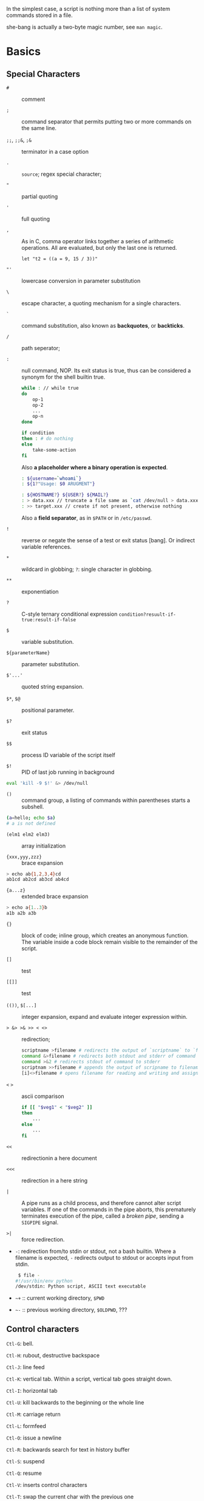 In the simplest case, a script is nothing more than a list of system
commands stored in a file.

she-bang is actually a two-byte magic number, see =man magic=.

* Basics
  :PROPERTIES:
  :CUSTOM_ID: basics
  :END:

** Special Characters

- =#= :: comment

- =;= :: command separator that permits putting two or more commands on the same line.

- =;;=, =;;&=, =;&= :: terminator in a case option

- =.= :: =source=; regex special character;

- ="= :: partial quoting

- ='= :: full quoting

- =,= :: As in C, comma operator links together a series of arithmetic operations. All
  are evaluated, but only the last one is returned.

  #+BEGIN_SRC shell
  let "t2 = ((a = 9, 15 / 3))"
  #+END_SRC

- ="'= :: lowercase conversion in parameter substitution

- =\= :: escape character, a quoting mechanism for a single characters.

- =`= :: command substitution, also known as *backquotes*, or *backticks*.

- =/= :: path seperator;

- =:= :: null command, NOP. Its exit status is true, thus can be
  considered a synonym for the shell builtin true.

  #+BEGIN_SRC sh
  while : // while true
  do 
      op-1
      op-2
      ...
      op-n
  done
  #+END_SRC

  #+BEGIN_SRC sh
  if condition
  then : # do nothing
  else
      take-some-action
  fi
  #+END_SRC

  Also *a placeholder where a binary operation is expected*.

  #+BEGIN_SRC sh
  : ${username=`whoami`}
  : ${1?"Usage: $0 ARUGMENT"}

  : ${HOSTNAME?} ${USER?} ${MAIL?}
  : > data.xxx // truncate a file same as `cat /dev/null > data.xxx` without forking a process
  : >> target.xxx // create if not present, otherwise nothing
  #+END_SRC

  Also a *field separator*, as in =$PATH= or in =/etc/passwd=.

- =!= :: reverse or negate the sense of a test or exit status [bang]. Or indirect variable references.

- =*= :: wildcard in globbing; =?=: single character in globbing.

- =**= :: exponentiation

- =?= :: C-style ternary conditional expression =condition?resuult-if-true:result-if-false=

- =$= :: variable substitution.

- =${parameterName}= :: parameter substitution.

- =$'...'= :: quoted string expansion.

- =$*=, =$@= :: positional parameter.

- =$?= :: exit status

- =$$= :: process ID variable of the script itself

- =$!= :: PID of last job running in background

#+BEGIN_SRC sh
  eval 'kill -9 $!' &> /dev/null
#+END_SRC

- =()= :: command group, a listing of commands within parentheses starts a subshell.

#+BEGIN_SRC sh
  (a=hello; echo $a)
  # a is not defined
#+END_SRC

- =(elm1 elm2 elm3)= :: array initialization

- ={xxx,yyy,zzz}= :: brace expansion

#+BEGIN_SRC sh
  > echo ab{1,2,3,4}cd
  ab1cd ab2cd ab3cd ab4cd
#+END_SRC

- ={a...z}= :: extended brace expansion

#+BEGIN_SRC sh
  > echo a{1..3}b
  a1b a2b a3b
#+END_SRC

- ={}= :: block of code; inline group, which creates an anonymous function. The
  variable inside a code block remain visible to the remainder of the script.

- =[]= :: test

- =[[]]= :: test

- =(())=, =$[...]= :: integer expansion, expand and evaluate integer expression within.

- => &> >& >> < <>= :: redirection;

  #+BEGIN_SRC sh
  scriptname >filename # redirects the output of `scriptname` to `filename`
  command &>filename # redirects both stdout and stderr of command to filename
  command >&2 # redirects stdout of command to stderr
  scriptnam >>filename # appends the output of scripname to filename
  [i]<>filename # opens filename for reading and writing and assigns file descriptor i to it. If filename does not exist, it is created.
  #+END_SRC

- =<= =>= :: ascii comparison

  #+BEGIN_SRC sh
  if [[ "$veg1" < "$veg2" ]]
  then
      ...
  else
      ...
  fi
  #+END_SRC

- =<<= :: redirectionin a here document

- =<<<= :: redirection in a here string

- =|= :: A pipe runs as a child process, and therefore cannot alter script
  variables. If one of the commands in the pipe aborts, this prematurely
  terminates execution of the pipe, called a /broken pipe/, sending a
  =SIGPIPE= signal.

- =>|= :: force redirection.

- =-=: redirection from/to stdin or stdout, not a bash builtin. Where a
  filename is expected, =-= redirects output to stdout or accepts input
  from stdin.

  #+BEGIN_SRC sh
   $ file -
  #!/usr/bin/env python
  /dev/stdin: Python script, ASCII text executable
  #+END_SRC

- =~+= :: current working directory, =$PWD=

- =~-= :: previous working directory, =$OLDPWD=, ???

** Control characters
   :PROPERTIES:
   :CUSTOM_ID: control-characters
   :END:

=Ctl-G=: bell.

=Ctl-H=: rubout, destructive backspace

=Ctl-J=: line feed

=Ctl-K=: vertical tab. Within a script, vertical tab goes straight down.

=Ctl-I=: horizontal tab

=Ctl-U=: kill backwards to the beginning or the whole line

=Ctl-M=: carriage return

=Ctl-L=: formfeed

=Ctl-O=: issue a newline

=Ctl-R=: backwards search for text in history buffer

=Ctl-S=: suspend

=Ctl-Q=: resume

=Ctl-V=: inserts control characters

=Ctl-T=: swap the current char with the previous one

=Ctl-W=: kill a word backwards

** Variables and Parameters
   :PROPERTIES:
   :CUSTOM_ID: variables-and-parameters
   :END:

=$VAR= is a simplified form of =${VAR}=. Undeclared/uninitialized
variable has a null value. Quoted strings exists as a whole.

#+BEGIN_SRC sh
  a=15+5     # a 15+5
  let b=20+1 # b 21
  read a     # implicitly set a

  var= # null value
  unset var  # unset it
#+END_SRC

A null-valued variable is not the same as unsetting it.

Bash variables are untyped. Bash does not segregate its variables by
type. Essentially, Bash variables are character strings. Depending on
context, Bash permits arithmetic operations and comparsions on
variables. The determining factor is whether the value of a variable
contains only digits.

#+BEGIN_SRC sh
  a=2345
  let "a += 5" # a is now 2350
  b=${a/23/BB} # However, it's still a string and can be substituted.
  declare -i b # declaring it an integer doesn't help
  let "b += 1" # b is now 1, the integer value of a string is 0

  e='' # null value is integer 0
#+END_SRC

- =local var=: variable visible only within a code block or function

- =Environmental var=: variables that affect the behavior or the shell
  or user interface

- =$0=, =$1=, =$2=, ..., =${10}=, =$*=(a whole string), =$@= (each
  parameter is a quoted string): positional parameters with the final
  two denoting all the positional parameters and the first denoting the
  script's name; =$#=: the number of positional parameters, with =$0=
  not included.

The last argument is obtained using indirect reference:

#+BEGIN_SRC sh
  args=$#
  lastarg=${!args}
#+END_SRC

The =shift= command reassigns the positional parameters, in effect
shifting them to the left one notch. A numerical parameter indicates how
many positions to shift.

#+BEGIN_SRC sh
  $1 <-- $2, $2 <-- $3, $3 <-- $4, ...
#+END_SRC

*** Internal Variables
    :PROPERTIES:
    :CUSTOM_ID: internal-variables
    :END:

- =BASHPID=: Process ID of the current instance of Bash, not the same as
  =$$= (which returns the PID of the parent shell).

- =BASH_VERSINFO=: a 6-element array containing version information
  about Bash.

- =BASH_VERSION=: Bash version string

- =EUID=: effective user ID, whatever identity the current user has
  assumed. not the same as =UID=.

- =UID=: current user's real id, even if temporarily assumed another
  identity through =su=.

- =FUNCNAME=: the current function name

- =GROUPS=: an array groups current user belong to

- =HOSTNAME=

- =HOSTTYPE=: identifies the system hardware

- =MACHTYPE=: machine type

- =OSTYPE=: OS type

- =IFS=: internal field separator, determines how Bash recognizes
  fields, or word boundaries. Defaults to whitespace (space, tab and
  newline).

#+BEGIN_SRC sh
   djn  debian  ~  echo "$IFS"  | cat -vte
   ^I$ # single space, horizontal tab, newline
  $
#+END_SRC

- =LINENO=: current line number, chiefly for debugging purposes.

- =OLDPWD=, =PWD=.

- =PPID=: parent PID

- =PS1=; =PS2=; =PS3=; =PS4=

- =SHELLOPTS=: enabled shell options

- =SECONDS=: the number of seconds the script has been running

#+BEGIN_SRC sh
  rm .[A-Za-z0-9]*  # delete dotfiles
  rm -f .[^.]* ..?* # remove filenames beginning with multiple dots
#+END_SRC

- =REPLY=: the default value when a variable is not supplied to =read=.

#+BEGIN_SRC sh
   djn  debian  ~  read
  fadfa
   djn  debian  ~  echo $REPLY
  fadfa
#+END_SRC

- =TMOUT=: Time out value. Logout after that.

*** Typing variables
    :PROPERTIES:
    :CUSTOM_ID: typing-variables
    :END:

The =declare=/=typeset= permits modifying the properties of variables, a
very weak form of typing.

- =-r=: readonly, =declare -r var1= = =readonly var1=;

#+BEGIN_SRC sh
   djn  debian  ~/FOSS/playground  declare -r a=5

   djn  debian  ~/FOSS/playground  a=3
  -bash: a: readonly variable
#+END_SRC

- =-i=: integer, trying to assign a string to it will end up getting a
  =0=.

- =-a=: array

- =-f=: function

- =-x=: export, available for exporting outside the environment of the
  script itself ; =-x var=$val=

Also, =declare= restricts a variable's scope. If no name is given,
=declare= displays the attributes and values of all variables.

*** Random integer =$RANDOM=
    :PROPERTIES:
    :CUSTOM_ID: random-integer-random
    :END:

=$RANDOM= is an internal Bash function that returns a pseudorandom
itneger in the range 0 - 32767

Mod a range to limit its upper bound.

#+BEGIN_SRC sh
  # generate a binary truth value
  BINARY=2
  number=$RANDOM
  let "number %= $BINARY"
#+END_SRC

More usage :TODO

*** Manipulating Strings
    :PROPERTIES:
    :CUSTOM_ID: manipulating-strings
    :END:

Bash supports a number of number manipulation operations, though
inconsistent and overlapping. Some are a subset of parameter
substitution and others fall under the functionality of the UNIX =expr=
command.

- =${#string}=; =expr length $string=; =expr "$string" : '.*'= (returns
  the number of chars matched): get string length

- =expr match "$string" '$substring'=; =expr "$string" : '$substring'=:
  length of matching sbustring at beginning of string

- =expr index $string $substring=: position of the first char of
  =substring= in =string= that matches.

- =${string:position}=; ={string:position:length}=; : string extraction.
  The position and length arguments can be parameterized and the
  position can be parenthesized negative (from the right end). Also, it
  can be used to extract positional parameters.

#+BEGIN_SRC sh
  echo $(*:2) # the second and following
  echo $(@:2) # same as above
  echo $(*:2:3) # #2 #3 #4 three positional parameters
#+END_SRC

- =expr substr $string $position $length=;

- =expr match "$string" '\($substring\)'=;
  =expr match "$string" '\($substring\)'=: extract from the beggining of
  =string=

- =expr match "$string" '.*\($substring\)'=;
  =expr "$string" : '.*\($substring\)'=: extract from the end of
  =string=

- ={string#substring}=: deletes shortest match of =substring= from front
  of =string=; =${string##substring}=: deletes longest match of
  =substring= from front of =string=.

- ={string%substring}=: deletes shortest match of =substring= from back
  of =string=; =${string%%substring}=: deletes longest match of
  =substring= from back of =string=.

- =${string/substring/replacement}=: replace the first match;
  =${string//substring/replacement}=: replace all matches;
  =${string/#substring/replacement}=: match from front and replace;
  =${string/%substring/replacement}=: match from back and replace.

A Bash script may invoke the string manipulation facilities of =awk= as
an alternative to using its built-in operations.

** Parameter Substitution
   :PROPERTIES:
   :CUSTOM_ID: parameter-substitution
   :END:

- =${parameter}=: may be used to concatenating variables with strings

#+BEGIN_SRC sh
  echo ${USER}-${HOSTNAME}
  //djn-debian
#+END_SRC

- =${parameter-default}=, =${parameter:-default}= (=:= make a difference
  only when =parameter= has been declared but is null): if =parameter=
  not set (=:= adds null), /return/ =default=.

#+BEGIN_SRC sh
  $ echo ${abd-$USER}
  djn
  $ echo ${HOME-$USER}
  /home/djn

   djn  debian  ~  abd=

   djn  debian  ~  echo ${abd-$USER}


   djn  debian  ~  echo ${abd:-$USER}
  djn
#+END_SRC

The default parameter construct finds use in providing missing
comman-line arguments in scripts.

- =${parameter=default}=: if parameter not set, set it to default;
  =${parameter:=default}=: if parameter not set or null, _set it to
  default.

- =${parameter+alt_value}=: if parameter set, use =alt_value=, else use
  null string; =${parameter:+alt-value}=: if parameter set and not null,
  use =alt-value=, else use null string.

- =${parameter?err_msg}=: if parameter set, use it, else print =err_msg=
  and abort the script with exit status of 1.; =${parameter:?err_msg}=:
  if parameter set and not null, above.

- =${#array[*]}=/ =${#array[#]}=: the number of elements in the array.

- =${!varprefix*}=, =${!varprefix@}=: matches names of all previously
  declared variables beginning with =varprefix=.

** Quoting
   :PROPERTIES:
   :CUSTOM_ID: quoting
   :END:

Quoting has the effect of protecting special character in the string
from reinterpretation or expansion by the shell or shell script.

When referencing a variable, it is generally advisable to enclose its
name in double quotes, which prevents reinterpretation of all special
charactes within the quoted string, except =$=,
``=(backquote) and=`(escape). Use double quotes to prevent word
splitting.

=\b= is not the backspace on the keyboard, more like the left arrow.

=$'abc'= is string expansion.

#+BEGIN_SRC sh
  $ echo $'afd\nbcd'
  afd
  bcd
#+END_SRC

#+BEGIN_SRC sh
      case "$key" in
          $'x\1b\x5b\x32\x7e')
              echo Insert Key
              ;;

          d)
              date
              ;;
          q)
              echo Time to quit...
              echo
              exit 0
      esac
#+END_SRC

#+BEGIN_SRC sh
  echo "foo\
  bar"
  #foobar
#+END_SRC

=quote=: quotes an argument

** Exit
   :PROPERTIES:
   :CUSTOM_ID: exit
   :END:

An =exit= with no parameter, the exit status of the script is the exit
status of the last command executed in the script.

=$?= reads the exit status of the last command executed. A =$?=
following the executation of a pip gives the exit status of the last
command executed.

** Tests
   :PROPERTIES:
   :CUSTOM_ID: tests
   :END:

An =if/then= construct tests whether the exit status of a list of
commands of is 0.

=[= (a command) is a synonym for =test=. =[[...]]= is the /extended test
command/ where =[[= is a keyword.

=((...))= and =let...= constructs return an exit status according to
whether the arithmetic expressions they evaluate expand to a nonzero
value. If the last ARG evaluates to 0, let returns 1; returns 0
otherwise.

The exit status of an arithmetic expression is not an error value.

An =if= can test any command, not just conditions enclosed within
brackets.

#+BEGIN_SRC sh
  if cmp a b &> /dev/null
  then 
  if cmp a b &> /dev/null
  then
      echo "Files a and b are identical"
  else
      echo "Files a and b differ"
  fi
#+END_SRC

#+BEGIN_SRC sh
  if echo "$word" | grep -q "$letter_sequence"
  then
      echo "$letter_sequence found in $word"
  else
      echo "$letter_sequence not found in $word"
  fi
#+END_SRC

Note the differnce between =0= =1= =-1= and =[ 0 ]=, =[ 1 ]=, =[ -1 ]=.
The latter three all evaluate to true.

When =if= and =then= are on the same line in a conditional test, a
semicolon must terminate the =if= statement. Both =if= and =then= are
keywords, which themselves begin statements. =[= doesn't necessarily
requires =]=, however, newer versions of Bash requires it. There are
builtin =[=, =/usr/bin/test= and =/usr/bin/[=. They are all the same.

=[[]]= construct is the more versatile Bash version of =[]=. Using the
=[[ ... ]]= test construct, rather than =[ ... ]= can prevent many logic
errors in scripts. For example, the =&&=, =||=, =<=, and =>= operators
work within a =[[ ]]= test, despite giving an error within a =[ ]=
construct. Arithmetic evaluation of octal / hexadecimal constants takes
place automatically within a =[[ ... ]]= construct.

#+BEGIN_SRC sh
  if [[ 15 -eq 0x0f ]] // [] error
  then
      echo "Equal"
  else
      echo "NotEqual"
  fi
  # Equal
#+END_SRC

A condition within test brackets may stand alone without an =if=, when
used in combination with a list construct.

#+BEGIN_SRC sh
  [[ 15 -eq 0xfd ]] && echo "Equal" # Equal
#+END_SRC

Arithmatic expansion has the property of returning an exit status 0 when
evaluating to nonzero, which is exactly what =if= needs.

#+BEGIN_SRC sh
  if (( "5 > 2" ))
  then
      echo "5>2"
  else
      echo "5<=2"
      
  fi
#+END_SRC

*** Important file test operators
    :PROPERTIES:
    :CUSTOM_ID: important-file-test-operators
    :END:

- =-e=/=-a=: file exists

- =-f=: regular files

- =-s=: not zero size

- =-d=: directory file

- =-b=: block file

- =-c=: character file

- =-p=: pipe file

#+BEGIN_SRC sh
  echo "Input" | [[ -p /dev/fd/0 ]] && echo PIPE || echo STDIN
  PIPE
#+END_SRC

- =-h=, =-L=: symbolic link

- =-S=: socket

- =-t=: file (descriptor) is associated with a terminal device

- =-r=;=-w=;=-x=: read/write/execute permission

- =-g=: set-group-id, a file within such a directory belongs to the
  group that owns the directory, not necessarily th the group of the
  user who created the file. This may be useful for a directory shared
  by a workgroup.

- =-u=: set-user-id, a binary owned by root with this flag runs with
  root priviledges, even when an ordinary user invokes it.

- =-k=: sticky bit, if set on a file, it's kept in cache memory; if set
  on a directory, it restricts write permission. This restricts altering
  or deleting specific files in such a directory to the owner of those
  files.

- =-O=: are you the owner?

- =-G=: your group?

*** integer comparison
    :PROPERTIES:
    :CUSTOM_ID: integer-comparison
    :END:

- =-eq=; =-ne=; =-gt=; =-ge=; =-lt=; =-le=;

- =<=; =<==; =>=; =>== only within =[[ ]]=

*** String comparison
    :PROPERTIES:
    :CUSTOM_ID: string-comparison
    :END:

- ===; ====; ==== behaves diffferently within a double-bracket test than
  within single brackets

#+BEGIN_SRC sh
  [[ $a == z* ]] # True if $a starts with an "z" (pattern matching).
  [[ $a == "z*" ]] # True if $a is equal to z* (literal matching).
  [ $a == z* ]  # File globbing and word splitting take place.
  [ "$a" == "z*" ] # True if $a is equal to z* (literal matching).
#+END_SRC

- =!==; =<=; =>=; the latter two needs an escape in =[ ]=

- =-z=: null string

- =-n=: not null string, always quote a tested string; the =[...]= test
  alone detects whether the string is null

*** compound comparison
    :PROPERTIES:
    :CUSTOM_ID: compound-comparison
    :END:

- =exp1 -a exp2=: logical and, or =[[ condition1 && condition2 ]]=
  (short-circuit)

- =exp1 -o exp2=: logical or, or =[[ conditional1 || condition2 ]]=
  (short-circuit)

Condition tests using the =if/then= may be nested.

** Operators
   :PROPERTIES:
   :CUSTOM_ID: operators
   :END:

- ===: all purpose assignment operator, which works for both arithmetic
  and string assignment

- =+=; =-=; =*=; =/=; =**= (exponentiation); =+==; =-==; =*==; =/==;
  =%==;

#+BEGIN_SRC sh
  let "n = $n + 1"
  : $((n = $n + 1))
  (( n = n + 1))
  n=$(($n+1))
  : $[ n = $n + 1]
  n=$[$n+1]

  let "n++"
  : $((n++))
  : $[n++]
  ((n++))
#+END_SRC

Bash integers are now 64-bit long. Bash does not understand floating
point arithmetic. It treats numbers containing a decimal point as
strings.

- bitwise operator: =<<=; =<<==; =>>=; =>>==; =&=; =&==; =|=; =|==; =~=;
  =^=; =^==;

- logical operator: =!=; =&&=; =||=

#+BEGIN_SRC sh
  if [ $condition1 ] && [ condition2 ]
  if [ $condition1 -a $condition1 ]
  if [[ $condition1 && $condition1 ]]
  # same for || 
#+END_SRC

The comma operator chains together two or more arithmetic operations and
returns the last one.

#+BEGIN_SRC sh
  let "dec=32" # base 10
  let "oct=032" # base 8, 26
  let "hex=0x32" # base 16, 50

  # BASE#NUMBER, where BASE is between 2 and 64, 10 digits + 52 characters (lower and upper) + @ + _
  let "bin= 2#10100110111" # base 2
  let "b32 = 32#77" # base 32
#+END_SRC

- C-style =++=, =--= also work. Ternary operator =condition ? a : b=
  also works.

* Loops and Branches
  :PROPERTIES:
  :CUSTOM_ID: loops-and-branches
  :END:

** Loops
   :PROPERTIES:
   :CUSTOM_ID: loops
   :END:

*** =for=-loop
    :PROPERTIES:
    :CUSTOM_ID: for-loop
    :END:

=for arg in [list]=: the basic looping construct.

#+BEGIN_SRC sh
  for arg in [list] # may contain wild cards, entire list enclosed in quotes creates a single variable
  do
      commands...
  done
#+END_SRC

Omitting the =in [list]= part causes the loop to operate on =$@=.

=seq= is a useful range command when using with =for=-loop, or use
={m..n}=

#+BEGIN_SRC sh
  for a in {1..10}
  for a in `seq 10`
#+END_SRC

It is possible to use C-like =for=-loop:

#+BEGIN_SRC sh
  for ((a=1; a <= LIMIT ; a++))
  do
      echo -n "$a"
  done
#+END_SRC

=do= and =done= can even be replaced by curly brackets in certain
contexts

#+BEGIN_SRC sh
  for ((n=1; n<=10; n++))
  {
      echo -n "$n "
  }
#+END_SRC

*** =while=-loop
    :PROPERTIES:
    :CUSTOM_ID: while-loop
    :END:

#+BEGIN_SRC sh
  while [ condition ]
  do
      commands
  done
#+END_SRC

A =while=-loop may have multiple conditions. Only the final condition
determines when the loop terminates.

#+BEGIN_SRC sh
  var1=unset
  previous=$var1
  while echo "previous-variable = $previous"
        echo
        previous=$var1
        [ "$var1" != end ]
  do
  echo "Input variable #1 (end to exit) "
      read var1
      echo "variable #1 = $var1"
  done
#+END_SRC

A =while=-loop may employ C-style syntax by using the double-parentheses
construct.

#+BEGIN_SRC sh
  ((a = 1))
  while ((a <= LIMIT))
  do
      echo -n "$a "
      ((a+=1))
  done
#+END_SRC

Inside its test brackets, a =while=-loop can call a function

#+BEGIN_SRC sh
  t=0
  condition ()
  {
      ((t++))
      if [ $t -lt 5 ]
      then
          return 0 # true
      else
          return 1 # false
      fi
  }
  while condition
  do
      echo "Still going: t = $t"
  done
#+END_SRC

=while= has similar behavior of condition test to =if=

#+BEGIN_SRC sh
  while read line
  do
      ...
  done
#+END_SRC

*** =until=-loop
    :PROPERTIES:
    :CUSTOM_ID: until-loop
    :END:

#+BEGIN_SRC sh
  until[ condition is true ]
  do 
      commands
  done
#+END_SRC

An =until=-loop permits C-like test constructs

#+BEGIN_SRC sh
  until [ "$var" = "end" ]
  do
      read var
      echo "var = $var"
  done

  until (( var > LIMIT ))
  do
      echo -n "$var "
      ((var++))
  done
#+END_SRC

Bash =for=-loop is more loosely structured and more flexible than its
equivalent in other languages. Therefore, feel free to use whatever type
of loop gets the job done in the simplest way.

** Loop Control
   :PROPERTIES:
   :CUSTOM_ID: loop-control
   :END:

=break= and =continue= loop control commands correspond exactly to their
counterparts in other programming languages. =break= may optionally take
a parameter to break out of N levels of loop. A =continue N= terminates
all remaining iterations at its loop and continues with the next
iteration at the loop N levels above (however, it's tricky to use in any
meaningful context, better to avoid).

#+BEGIN_SRC sh
  for outer in I II III IV V
  do
      echo; echo -n "Group $outer"
      for inner in `seq 10`
      do
          if [[ "$inner" -eq 7 && "$outer" = "III" ]]
          then
              continue 2
          fi
          
          echo -n "$inner " # 7 8 9 10 will not echo on "Group III."
      done
  done
#+END_SRC

** Testing and Braching
   :PROPERTIES:
   :CUSTOM_ID: testing-and-braching
   :END:

*** =case=
    :PROPERTIES:
    :CUSTOM_ID: case
    :END:

#+BEGIN_SRC sh
  case "$var" in
      "$condition1")
      commands...
      ;;
      
      "$condition2")
      commands...
      ;;
  esac
#+END_SRC

#+BEGIN_SRC sh
  case "$Kerpress" in 
      [[:lower:]] ) echo "lowercase"
      [[:upper:]] ) echo "uppercase"
      [0-9] ) echo "Digit"
      * ) echo "Punctuation, whitespace, or other"
  esac
#+END_SRC

A use of =case= involves testing for command line parameters.

#+BEGIN_SRC sh
  while [ $# -gt 0 ]
  do
      case "$1" in
          -d|--debug)
                  DEBUG=1
                  ;;
          -c|--conf)
                  CONFFILE="$2"
                  shift
                  if [ ! -f $CONFFILE ]; then
                      echo "Error: Supplied file doesn't exist!"
                      echo 2
                  file
                  ;;
      esac
      shift
  done
#+END_SRC

*** =select=
    :PROPERTIES:
    :CUSTOM_ID: select
    :END:

=select= prompts the user to enter one of the choices presented in the
variable list.

#+BEGIN_SRC sh
  select var [ in list ]
  do
      commands
      break
  done
#+END_SRC

If =in list= is ommited, then =select= uses the list of command line
arguments passed to the script or the function containing the =select=
construct.

* Command Substitution
  :PROPERTIES:
  :CUSTOM_ID: command-substitution
  :END:

Command substitution reassigns the output of a command or even multiple
commands; it literally plugs the command output into another context.

#+BEGIN_SRC sh
  `command` # classic form
  $(command) # alternative form
#+END_SRC

Command substitution invokes a subshell. Command substitution may result
in word splitting. You may quote it. However, this may causes trailing
newlines. Using =echo= to output an unquoted variable set with command
substitution removes trailing newlines characters from the output of the
reassigned commands.

#+BEGIN_SRC sh
  echo `ls -lh`
  echo "`ls -lh`"
#+END_SRC

Command substitution permits setting a variable to the contents of a
file using either redirections or the =cat= command. However, this is
not recommended.

#+BEGIN_SRC sh
  variable1=`<file1`
  variable2=`cat file2`
#+END_SRC

Command substitution permits setting a variable to the output of a loop.

#+BEGIN_SRC sh
  a="`for i in $(seq 10); do echo $((i++)); done`"
  echo $a
  1 2 3 4 5 6 7 8 9 10
#+END_SRC

The =$(...)= form permits nesting.

* Arithmetic Expansion
  :PROPERTIES:
  :CUSTOM_ID: arithmetic-expansion
  :END:

#+BEGIN_SRC sh
  z=`expr $z + 3` # not recommended
  z=$(($z+3))
  z=$((z+3))
  let z=z+3
  let "z += 3"
#+END_SRC

* Commands
  :PROPERTIES:
  :CUSTOM_ID: commands
  :END:

Mastering the commands is an indispensable prelude to writing effective
shell scripts.

** Internal Commands and Builtins
   :PROPERTIES:
   :CUSTOM_ID: internal-commands-and-builtins
   :END:

A builtin execute faster than external commands that usually require
forking off a separate process. A builtin may be a synonym to a system
command of the same name, but Bash reimplements it internally like
=echo=.

- =echo=: normally, each =echo= command prints a terminal newlne, =-n=
  suppresses this. =echo=command== deletes any linefeeds that the output
  of command generates.

- =printf=: fromatted print, limited variant of the C language
  =printf()=. Formatting error messages is a useful application of
  =printf=.

- =read=: reads the value of a variable from =stdin=. The =-a= option
  gets array variables. Without associated variables, the input is
  assigned to =$REPLY=. =\= in the input suppresses a newline, =-r=
  causes =\= to be treated literally.

More usage TODO

- =cd=

- =pwd=

- =pushd=, =popd=, =dirs=: a mechanism for bookmarking working
  directories. =$DIRSTACK= variable related. Scripts that require
  various changes to the current working directory without hard-coding
  the directory name changes can make good use of the mechanism.

- =let=: carries out arithmetic operations, it functions as a less
  complex version of =expr=.

- =eval arg1 [arg2] ... [argN]=: combines the argument in an expression
  or list of expressions and evaluates them. Any variables within the
  expression are expanded. The eval utility shall construct a command by
  concatenating arguments together, separating each with a character.

- =set=: changes the value of internal script variables/options. One use
  is to toggle option flags which help determine the behavior of the
  script. Another application is to reset the positional parameters.
  Invoking =set= without arguments or options lists all the environment
  variables and other variables that have been initialized.

#+BEGIN_SRC sh
  set `uname -a` # sets the positional parameter to the output of the command `uname -a`
  set -- $var    # sets the contents of var to positional parameters
  set --         # unsets all positional parameters
#+END_SRC

- =unset=: deletes a shell variable, setting it to null. This command
  does not affect positional parameters.

- =export=: makes available variables to all child processes of the
  running script or shell.

- =getopts=: parses command-line arguments passed to the script. It uses
  two implicit variables =$OPTIND= and =$OPTARG=.

#+BEGIN_SRC sh
  while getopts ":abcde:fg" Option
  do
      case $Option in
          a)
              echo "Option a $OPTARG"
             ;;
          b)
              echo "Option b"
              ;;
          c)
              echo "Option c"
              ;;
          d)
              echo "Option d"
              ;;
          e)
              echo "Option e $OPTARG"
              ;;
          f)
              echo "Option f"
              ;;
          g)
              echo "Option g"
              ;;
          *)
              echo "Strange args"
              ;;
      esac
  done
#+END_SRC

- =source=: sourcing a file imports code into the script. If the sourced
  file is itself an executable script, then it will run, then return
  control to the script that called it. A sourced executable script may
  use a =return= for this purpose.

- =exit=: unconditionally terminates a script. It is good practice to
  end all but the simplest script with an =exit 0=.

- =exec=: replaces the current process with a specified command. The
  shell does not fork and the command =exec=ed replaces the shell. It
  forces an exit from the script when the =exec=ed command terminates.

- =shopt=: changes shell options on the fly. It often appears in the
  Bash startup files.

- =caller=: echoes to =stdout= information about the caller of that
  function

- =true=/=false=: returns a successful(zero)/unsuccessful exit status
  but does nothing else.

- =type=: can be useful for testing whether a certain command exists.

- =hash=: records the path name of specified commands in the shell hash
  table so the shell or script will not need to search the =$PATH= on
  subsequent calles to those commands.

- =bind=: displays or modifies =readline= key bindings.

- =help=

*** Job Control
    :PROPERTIES:
    :CUSTOM_ID: job-control
    :END:

https://unix.stackexchange.com/questions/3886/difference-between-nohup-disown-and

http://linuxcommand.org/lc3_lts0100.php

- =jobs=: listing the jobs running in the background, giving the job
  number.

- =disown=: remove jobs from the shell's table of active jobs

read
[[https://unix.stackexchange.com/questions/3886/difference-between-nohup-disown-and][Difference
Between nohup disown]]

- =fg=: switches a job running in the background into the foreground;
  =bg=: restarts a suspended job and runs it in the background.

- =wait=: suspend script executation unitl all jobs in background have
  terminated or until the job number or process ID specified as an
  option terminates. =wait= may be used to prevent a script from exiting
  before a background job finishes.'

- =suspend=: similar effect to =Ctrl-Z=, it suspends the shell.

- =logout=

- =times=: give statistics on the system time elapsed when executing
  commands. Not common to profile and benchmark shell scripts.

- =kill=

- =killall=: an external command

- =command=: diasbles aliases and functions for the command immediately
  following it.

- =builtin command=: invoke a built-in command

- =enable=: enables or disables a shell builtin command

- =autoload=: a function withan =autoload= declaration will load from an
  external file at its first invocation. This saves system resources.
  Not a part of the core Bash installation.

** External Filters, Programs and Commands
   :PROPERTIES:
   :CUSTOM_ID: external-filters-programs-and-commands
   :END:

- =ls=: =-R=, recursive; =-S=: sort by size; =-t=: sort by modification
  time; =-v=: sort by numerical version number embedded in the
  filenames; =-b=: show escape characters; =-i=: show file inodes.

- =cat=/=tac=: =tac= lists a file backwards from its end. =cat -n=:
  prepend a line number to every line in the output. =cat= is commonly
  used to concatenate files. In a pipe, it may be more efficient to
  redirect the =stdin= to a file rather than to =cat= the file.

- =rev=: reverse every line of a file.

- =cp=: =-a=: archive flag for copying an entire directory tree; =-u=:
  update flag which prevents overwriting identically-named newer files.
  =-r=/=-R=: recursive flags

- =mv=: =-f=: do not prompt before overwriting.

- =mkdir -p=: automatically creates any necessary parent directories.

- =chattr=/=lsattr=: change/list file attributes

- =find=: =-exec= carries out command on each file that find matches.

#+BEGIN_SRC sh
  find . -maxdepth 1 -name '*.md' -exec lsattr {} \;
  find "$DIR" -type f -atime +5 -exec rm {} \;
  find /etc -exec grep '[0-9][0-9]*[.][0-9][0-9]*[.][0-9][0-9]*[.][0-9][0-9]*' {} \;
#+END_SRC

More usage TODO

- =xargs=: a filter for feeding arguments to a command and also a tool
  for assembling the commands themselves. It reads items from the stdin,
  delimited by blanks or newlines and executes the command with any
  initial arguments followed by items read from stdin by =xargs=.

#+BEGIN_SRC sh
  ls | xargs -p gzip # gzips every file in pwd
#+END_SRC

The =-P= option to =xargs= permits running processes in parallel. A
curly bracket servers as a placeholder for replacement text.

#+BEGIN_SRC sh
  ls | xargs -i echo {} # two echoes instead of one
  ls | xargs -i wc -l {}
#+END_SRC

*** Date/Time
    :PROPERTIES:
    :CUSTOM_ID: datetime
    :END:

- =date=: date and time

- =zdump=: echoes the time in a specified time zone

#+BEGIN_SRC sh
  zdump UTC-8
  zdump EST
#+END_SRC

- =time=: output verbose timing statistics for executing a command

- =touch=: update access/modification time, also creates a file if none

tip: use =touch= to stop =cp -u= overwriting a file.

- =at=/=batch=: batch job

- =cal=: calendar

- =sleep=

- =usleep=: micro sleep in microseconds

- =hwclock=, =clock=: accesses or adjusts the machine's hardware clock.

*** Text Processing
    :PROPERTIES:
    :CUSTOM_ID: text-processing
    :END:

- =sort=: sorts a file stream in lines, either a file name or stdin.

- =tsort=: topological sort

- =uniq=: removes duplicates

#+BEGIN_SRC sh
  cat list-1 list-2 list-3 | sort | uniq
#+END_SRC

- =expand=/=unexpand=: converts tabs to spaces/spaces to tabs

- =cut=: extracts fileds from files

#+BEGIN_SRC sh
  cut /etc/passwd -d':' -f1 # extracts all user names
  awk -F'[:]' '{ print $1 }' /etc/passwd
#+END_SRC

- =paste=: merges together different files into a single multi-column
  file.

- =join=: allows merging two files in a meaningful fashion, which
  creates a simple version of a relational database.

- =head=/=tail=: list the beginning/end of a file to =stdout=. The
  default is 10 lines.

#+BEGIN_SRC sh
  head -c2 /etc/profile.d/proxy.sh = '#!'
  tail -f # follow
#+END_SRC

- =grep=: a multi-purpose file search tool that uses regex.

Regex

A regex contains one or more of

- a character set: characters retaining their literal meaning

- anchor: designates the position in the line of text that regex is to
  match: =^=, =$=

- modifiers: expands or narrows the range of text that the regex is to
  match: =*=, =()=, =\=

=-i=: case-insensitive; =-w=: matches only whole words; =-l=: lists only
the files in which matches were found not the matching lines; =-r=:
recursively searches the cwd; =-n=: lists the matching lines with line
numbers; =-v=: filters out matches; =-c=: a numerical count of matches;

To grep all lines in a file that contain both =pattern1= and =pattern2=,
one method is to pipe the result of =grep pattern1= to =grep pattern2=.

- =look=: does a lookup on a dictionary, default in =/usr/dict/words=.

- =wc=: word count; =-w=: word count; =-l=: line count; =-c=: byte
  count; =-m=: character count; =-L=: the length of the longest line.

- =tr=: character translation filter; =-d= deletes a range of
  characters; =--squeeze-repeats=/=-s=: deletes all but the fist
  instance of a string of consecutive characters, useful for remove
  excess whitespaces.; =-c=: inverts the character set to match.

#+BEGIN_SRC sh
  tr '[[:lower:]]' '[[:upper:]]' # convert all lowercase letter to uppercase
#+END_SRC

- =fold=: wraps lines of input to a specified width

- =fmt=: simple file formatter

- =column=: column formatter

- =iconv=: a utility for converting files to a different encoding.

- =recode=: a fancier version of =iconv= (not a standard utility).

*** File and Archiving
    :PROPERTIES:
    :CUSTOM_ID: file-and-archiving
    :END:

- =tar=: =-c=/=-x=/=--delete=/=-r=/=-A=:
  create/extract/delete/append/append; =-t=/=-u=: list/update

- =shar=: shell archiving utility.

- =cpio=: copy input and output, rarely used

- =gzip=/=bzip2=/=lzma=/=xz=

- =file=: identifying file types

- =whereis=: similar to =which= but also gives manpages.

- =whatis=: looks up command in the =whatis= database.

- =locate=/=slocate=

- =getfacl, setfacl=: retrieve/set the file access control list

- =strings=: find printable strings in a binary or data file

- =basename=/=dirname=

- =split=/=csplit=: splitting a file into smaller chunks

- =sum=/=cksum=/=md5sum=/=sha1sum=

#+BEGIN_SRC sh
  md5sum hello_grid.py | tr 3 1 | md5sum -c 
  md5sum hello_grid.py | md5sum -c
#+END_SRC

- =openssl=: using the various cryptography functions of OpenSSL's
  crypto library from the shell.

- =shred=: securely erase a file by overwriting it multiple times with
  random bit patterns before deleting it.

- =mktemp=: create a temporary file

- =dos2unix=: newline conversion

***** diffutils
      :PROPERTIES:
      :CUSTOM_ID: diffutils
      :END:

TODO

*** Communication
    :PROPERTIES:
    :CUSTOM_ID: communication
    :END:

- =host=: searches for information about an internet host by name or IP,
  using DNS

#+BEGIN_SRC sh
   djn  debian  ../Documents/CSNotes  host www.tencent.com
  www.tencent.com is an alias for upfile.wj.qq.com.cloud.tc.qq.com.
  upfile.wj.qq.com.cloud.tc.qq.com is an alias for ssd.tcdn.qq.com.
  ssd.tcdn.qq.com has address 110.185.115.204
  ssd.tcdn.qq.com has address 118.112.11.101
  ssd.tcdn.qq.com has address 118.112.22.184
#+END_SRC

- =ipcalc=

#+BEGIN_SRC sh
   djn  debian  ../Documents/CSNotes  ipcalc 192.168.1.1
  Address:   192.168.1.1          11000000.10101000.00000001. 00000001
  Netmask:   255.255.255.0 = 24   11111111.11111111.11111111. 00000000
  Wildcard:  0.0.0.255            00000000.00000000.00000000. 11111111
  =>
  Network:   192.168.1.0/24       11000000.10101000.00000001. 00000000
  HostMin:   192.168.1.1          11000000.10101000.00000001. 00000001
  HostMax:   192.168.1.254        11000000.10101000.00000001. 11111110
  Broadcast: 192.168.1.255        11000000.10101000.00000001. 11111111
  Hosts/Net: 254                   Class C, Private Internet
#+END_SRC

- =nslookup=: name server lookup

#+BEGIN_SRC sh
   djn  debian  ../Documents/CSNotes  host www.tencent.com
  www.tencent.com is an alias for upfile.wj.qq.com.cloud.tc.qq.com.
  upfile.wj.qq.com.cloud.tc.qq.com is an alias for ssd.tcdn.qq.com.
  ssd.tcdn.qq.com has address 110.185.115.204
  ssd.tcdn.qq.com has address 118.112.11.101
  ssd.tcdn.qq.com has address 118.112.22.184
#+END_SRC

- =dig=: Domain Information Groper

#+BEGIN_SRC sh
   djn  debian  ../Documents/CSNotes  dig www.tencent.com

  ; <<>> DiG 9.11.5-P4-5.1-Debian <<>> www.tencent.com
  ;; global options: +cmd
  ;; Got answer:
  ;; ->>HEADER<<- opcode: QUERY, status: NOERROR, id: 47503
  ;; flags: qr rd ra; QUERY: 1, ANSWER: 5, AUTHORITY: 0, ADDITIONAL: 0

  ;; QUESTION SECTION:
  ;www.tencent.com.               IN      A

  ;; ANSWER SECTION:
  www.tencent.com.        29      IN      CNAME   upfile.wj.qq.com.cloud.tc.qq.com.
  upfile.wj.qq.com.cloud.tc.qq.com. 61 IN CNAME   ssd.tcdn.qq.com.
  ssd.tcdn.qq.com.        119     IN      A       110.185.115.204
  ssd.tcdn.qq.com.        119     IN      A       118.112.11.101
  ssd.tcdn.qq.com.        119     IN      A       118.112.22.184

  ;; Query time: 3 msec
  ;; SERVER: 61.139.2.69#53(61.139.2.69)
  ;; WHEN: Wed Aug 21 23:27:53 CST 2019
  ;; MSG SIZE  rcvd: 147
#+END_SRC

- =traceroute=: trace the route taken by packets sent to a remote host.

- =ping=: broadcast an =ICMP ECHO_REQUEST= packet to another machine,
  either on a local or remote network.

- =whois=: perform a DNS lookup

- =finger=: retrieve information about users on a network

- =chfn=: change information disclosed by the =finger= command

- =ftp=: client side implementation of the ftp protocol

- =lynx=: can be used to retrieve a file from a web or ftp site
  noninteractively

=write=: send messages to another user

- =mail=: send or read e-mails

*** Terminal Control
    :PROPERTIES:
    :CUSTOM_ID: terminal-control
    :END:

- =tput=: ???

- =infocmp=: prints out extensive information about the current terminal

- =reset=: reset terminal parameters and clear text screen

*** Math
    :PROPERTIES:
    :CUSTOM_ID: math
    :END:

- =factor=: decompose an integer into prime factors

- =bc=: arbitrary precision calculator

#+BEGIN_SRC sh
  echo "sqrt(2)" | bc -l
#+END_SRC

- =dc=: a stack-oriented RPN calculator.

- =awk=: this can do math too

*** Miscellaneous
    :PROPERTIES:
    :CUSTOM_ID: miscellaneous
    :END:

- =seq=: emit a sequence of integers

- =run-parts=: executes all the scripts in a target directory.

- =yes=: the output of =yes= can be redirected or piped into a program
  expecting user input.

- =printenv=: show all the environment variables

- =mkfifo=: creates a named pipe

- =pathchk=: checks the validity of a filename

- =od=: octal dump

- =hexdump=

- =objdump=: displays information about an object or binary executable
  in either hexadicimal form or as a disassembled listing.

- =units=: units of measure

- =m4=: a macro processor ???

- =zenity=: display a GTK+ dialog widget and very suitable for scripting
  purposes

- =kdialog=/=gdialog=: calling interactive dialog boxes from a script

** System and Administrative Commands
   :PROPERTIES:
   :CUSTOM_ID: system-and-administrative-commands
   :END:

- =users=, =groups=

- =chown=, =chgrp=: change the ownership/group of a file or files

- =useradd=, =userdel=

- =usermod=, =groupmod=

- =id=: lists the real and effective user IDs and the group IDs of the
  user associated with the current process

- =who=: show all users logged onto the system; =w=: an extended version
  of =who=

- =logname=: logging name. Different than =whoami= after =sudo=.

#+BEGIN_SRC sh
  sudo whoami
  sudo logname
#+END_SRC

- =passwd=

- =newgrp=: change user's group ID without logging out

*** Terminal
    :PROPERTIES:
    :CUSTOM_ID: terminal
    :END:

- =stty=: shows and/or changes terminal settings

- =tty=: filename of the current user's terminal

TODO

*** Information and Statistics
    :PROPERTIES:
    :CUSTOM_ID: information-and-statistics
    :END:

- =uname=: system specification

- =arch=: system architecture

- =lastcomm=: gives information about previous commands

- =lastlog=: list the last login name of all system users.

- =lsof=: list open files, =lsof -i= lists open network socket files

- =strace=: diagnostic and debugging tool for tracing system calls and
  signals; =ltrace=: traces library calls

- =nc=: complete toolkit for connecting to and listening to TCP and UDP
  ports. Useful for diagnostic and testing tool.

- =free=

- =vmstat=: virtual memory statistics

- =procinfo=: information and statistics from =/proc=

- =lsdev=: list devices

- =dmesg=: lists all system bootup message to =stdout=

- =stat=

- =hostid=: a 32-bit hexadecimal numerical identifier for the host
  machine

- =uptime=

- =readelf=: show information and statistics about a designated ELF
  binary.

- =size=: gives the segment size of a binary executable

*** System Logs
    :PROPERTIES:
    :CUSTOM_ID: system-logs
    :END:

- =logger=: appends a user-generated message to the system log
  =/var/log/messages=.

#+BEGIN_SRC sh
  logger -t $0 -i Logging at line "$LINENO"
#+END_SRC

- =logrotate=: manages the system log files, rotating, compressing,
  deleting, and/or emailing them, as appropriate

*** Job Control
    :PROPERTIES:
    :CUSTOM_ID: job-control-1
    :END:

- =ps=: process statistics, usually invodes with =ax=, =aux= and may be
  piped to =grep= and =sed= to search for a specific process.

- =pgrep=, =pkill=: combining =ps= with =grep= and =kill=

- =pstree=: list currently executing processes in tree format.

- =nice=: run a background job with an alterred priority

- =nohup=: keeps a command running even after user logs off

- =pidof=: idenfies PID of a running job

#+BEGIN_SRC sh
  pidof plasmashell
#+END_SRC

- =fuser=: displays the PIDs of processes using the specified files or
  file systems. Combining with =-k= kills those processes.

*** Network
    :PROPERTIES:
    :CUSTOM_ID: network
    :END:

- =nmap=: network mapper and port scanner

- =ifconfig=: network inteface configuration

- =netstat=: show current network statistics and information;
  =netstat -r= = =route=

- =iwconfig=: wireless equivalent of =ifconfig=

- =ip=: general purpose utility for setting up, changing, and analyzing
  IP networks and attached devices.

- =iptables=: a packet filtering tool for security purposes such as
  network firewalls

- =tcpdump=: network filter sniffer

- =netcat=: network swiss knife

*** Filesystem
    :PROPERTIES:
    :CUSTOM_ID: filesystem
    :END:

- =mount=/=umount=: mount/unmount a filesystem

- =sync=: forces an immediate write of all updated data from buffers to
  hard drive

- =losetup=: sets up and configures loopback devices

- =mkswap=: creates a swap partition or file.

- =mke2fs=: create a Linux ext4 filesystem

- =dumpe2fs=: dump very verbose filesystem info

- =hdparm=: list or change hard disk parameters

- =fdisk=: create or change a partition table on a storage device

- =lspci=/=lsusb=

- =badblocks=: checks for bad blocks

- =fsck=, =e2fsck=, =debugfs=: filesystem check, repair, and debug
  command set

- =chroot=: chnage root directory

- =mknod=: creates block or character device files

- =flock=: sets an advisory lock on a file and then executes a command
  while the lock is on.

*** System Resources
    :PROPERTIES:
    :CUSTOM_ID: system-resources
    :END:

- =ulimit=: an upper limit on use of system resources

- =umask=: user file creation permission mask

*** Modules
    :PROPERTIES:
    :CUSTOM_ID: modules
    :END:

- =lsmod=: list installed kernel modules

- =insmod=: force installation of a kernel module

- =rmmod=: force unloading

- =modprobe=: module loader

- =depmod=: creates module dependency file

- =modinfo=: output information about loadable module

*** Miscellaneous
    :PROPERTIES:
    :CUSTOM_ID: miscellaneous-1
    :END:

- =env=: runs a program or script with certain environment variables set
  or changed

- =ldd=: lib dependencies

- =watch=: run a command repeated

- =strip=: remove the debugging symbolic referencesfrom an executable
  binary

- =nm=: list symbols in an unstripped compiled binary

* Advanced Topics
  :PROPERTIES:
  :CUSTOM_ID: advanced-topics
  :END:

** =/dev=
   :PROPERTIES:
   :CUSTOM_ID: dev
   :END:

The =/dev= directory contains entries for the physical devices that may
or may not be present in the hardware.

A loopback device is a gimmick that allows an ordinary file to be
accessed as if it were a block device. This permits mounting an entire
filesystem within a single large file.

** =/proc=
   :PROPERTIES:
   :CUSTOM_ID: proc
   :END:

The =/proc= directory is actually a pseudo-filesystem. The files in
/proc mirror currently running system and kernel processes and contain
information and statistics about them.

#+BEGIN_SRC sh
  cat /proc/devices 
  cat /proc/interrupts
  cat /proc/partitions
  cat /proc/apci/battery/BAT0/info
  cat /proc/version
  cat /proc/cpuinfo
#+END_SRC

The =stat= and =status= files keep running statistics on the process,
the =cmdline= file holds the command-line arguments the process was
invoked with, and the =exe= file is a symbolic link to the complete path
name of the invoking process.

** =sed=
   :PROPERTIES:
   :CUSTOM_ID: sed
   :END:

=sed= receives text input, whether from stdin or from a file, performs
certain operations on specified lines of the input, one line at a time,
then outputs the result to stdout or to a file.

Sed determines which lines of its input that it will operate on from the
address range passed to it.

#+BEGIN_SRC sh
  3d # delete line 3
  /window/d # delete every line containing `window`
  /^$/d # delete empty line
#+END_SRC

- =[range]/p=: print range

- =[range]/d=: delete range

- =s/pattern1/pattern2/=: substitute =pattern2= for first instance of
  =pattern1= in a line

- =[range]/s/pattern1/pattern2/=: substitute =pattern2= for first
  instance of =pattern1= in a line over =range=

- =[range]/y/pattern1/pattern2/=: replace any character in pattern1 with
  the corresponding chacter in pattern2, over =range=

- =[address] i pattern Filename=: insert pattern at address indicated in
  file =Filename=

- =g=: global, operate on every pattern match within each match line of
  input

read more at http://www.grymoire.com/Unix/Sed.html

** Here Documents
   :PROPERTIES:
   :CUSTOM_ID: here-documents
   :END:

A here document is a special-purpose code block. It uses a form of I/O
redirection to feed a command list to an interactive program or a
command, such as =ftp=, =cat=, or the =ex= text editor. =<<= precedes
the limit string. A limit string delineates (frames) the command list.

#+BEGIN_SRC sh
  cat <<EOF
  fadfas

  dfadfafa

  fEOF
  EOF
#+END_SRC

A here document supports parameter and command substitution.

#+BEGIN_SRC sh
  export RESPONDENT=djn
  cat <<EndOfMessage
  Hello, $USER
  Greetings to you, $USER, from $RESPONDENT
  EndOfMessage
#+END_SRC

Quoting or escaping the "limit string" at the head of a here document
disables parameter substitution within its body. Here documents may be
used to generate another script.

#+BEGIN_SRC sh
  GetPersonalData() {
      read firstname
      read lastname
      read address
      read city
      read state
      read zipcode
  }

  GetPersonalData <<RECORD001
  A
  B
  C
  D
  E
  F
  RECORD001
#+END_SRC

Also, there is the anonymous here document:

#+BEGIN_SRC sh
  : << TESTVAR
  ${HOSTNAME?} ${USER?} ${MAIL?}
  TESTVAR
#+END_SRC

Anonymous here documents can be used as comment blocks.

Here documents create temporary files, but these files are deleted after
opening and are not accessible to any other process.

A here string can be considered as a stripped-down form of a here
document. =COMMAND <<< $WORD=

#+BEGIN_SRC sh
  if grep -q "txt" <<< "$VAR"
  then
      echo ...
  fi
#+END_SRC

#+BEGIN_SRC sh
  read -r -a Words <<< "This is a string of words"
#+END_SRC

It is possible to feed the output of a here string into the =stdin= of a
loop.

#+BEGIN_SRC sh
  ArrayVar=(elm0 elm1 elm2 elm3)

  while read element; do
  echo "$element" 1>&2
  done <<< $(echo ${ArrayVar[*]})
#+END_SRC

It can be used with =bc=.
